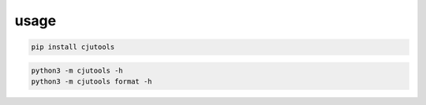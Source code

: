 usage
-----

.. code:: sh

   pip install cjutools

.. code:: python3

   python3 -m cjutools -h
   python3 -m cjutools format -h
